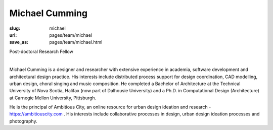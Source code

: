 Michael Cumming
---------------------------

:slug: michael
:url: pages/team/michael
:save_as: pages/team/michael.html

Post-doctoral Research Fellow 

.. figure:: /images/site/bluePlanet.png
	:alt: blue planet placeholder
	:figwidth: 100%
	:align: left
	:width: 150px

Michael Cumming is a designer and researcher with extensive experience in academia, software development and architectural design practice. His interests include distributed process support for design coordination, CAD modelling, urban design, choral singing and music composition. He completed a Bachelor of Architecture at the Technical University of Nova Scotia, Halifax (now part of Dalhousie University) and a Ph.D. in Computational Design (Architecture) at Carnegie Mellon University, Pittsburgh. 

He is the principal of Ambitious City, an online resource for urban design ideation and research - https://ambitiouscity.com . His interests include collaborative processes in design, urban design ideation processes and photography.

